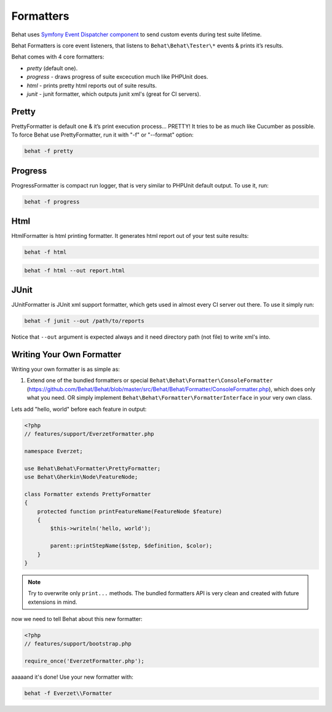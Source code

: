 Formatters
==========

Behat uses `Symfony Event Dispatcher component <http://components.symfony-project.org/event-dispatcher/>`_ to send custom events during test suite lifetime.

Behat Formatters is core event listeners, that listens to ``Behat\Behat\Tester\*`` events & prints it’s results.

Behat comes with 4 core formatters:

* `pretty` (default one).
* `progress` - draws progress of suite excecution much like PHPUnit does.
* `html` - prints pretty html reports out of suite results.
* `junit` - junit formatter, which outputs junit xml's (great for CI servers).

Pretty
------

PrettyFormatter is default one & it’s print execution process... PRETTY! It tries to be as much like Cucumber as possible. To force Behat use PrettyFormatter, run it with "-f" or "--format" option:

.. code-block:: bash

    behat -f pretty

Progress
--------

ProgressFormatter is compact run logger, that is very similar to PHPUnit default output. To use it, run:

.. code-block:: bash

    behat -f progress

Html
----

HtmlFormatter is html printing formatter. It generates html report out of your test suite results:

.. code-block:: bash

    behat -f html

.. code-block:: bash

    behat -f html --out report.html

JUnit
-----

JUnitFormatter is JUnit xml support formatter, which gets used in almost every CI server out there. To use it simply run:

.. code-block:: bash

    behat -f junit --out /path/to/reports

Notice that ``--out`` argument is expected always and it need directory path (not file) to write xml's into.

Writing Your Own Formatter
--------------------------

Writing your own formatter is as simple as:

1. Extend one of the bundled formatters or special ``Behat\Behat\Formatter\ConsoleFormatter`` (https://github.com/Behat/Behat/blob/master/src/Behat/Behat/Formatter/ConsoleFormatter.php), which does only what you need. OR simply implement ``Behat\Behat\Formatter\FormatterInterface`` in your very own class.

Lets add "hello, world" before each feature in output:

.. code-block:: php

    <?php
    // features/support/EverzetFormatter.php
    
    namespace Everzet;
    
    use Behat\Behat\Formatter\PrettyFormatter;
    use Behat\Gherkin\Node\FeatureNode;
    
    class Formatter extends PrettyFormatter
    {
        protected function printFeatureName(FeatureNode $feature)
        {
            $this->writeln('hello, world');

            parent::printStepName($step, $definition, $color);
        }
    }

.. note::
    Try to overwrite only ``print...`` methods. The bundled formatters API is very clean and created with future extensions in mind.

now we need to tell Behat about this new formatter:

.. code-block:: php

    <?php
    // features/support/bootstrap.php
    
    require_once('EverzetFormatter.php');

aaaaand it's done! Use your new formatter with:

.. code-block:: bash

    behat -f Everzet\\Formatter

